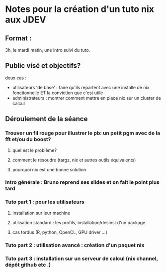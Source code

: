 * Notes pour la création d'un tuto nix aux JDEV

** Format :
3h, le mardi matin, une intro suivi du tuto.

** Public visé et objectifs?
deux cas : 
- utilisateurs 'de base' : faire qu'ils repartent avec une installe de nix fonctionnelle ET la conviction que c'est utile
- administrateurs : montrer comment mettre en place nix sur un cluster de calcul

** Déroulement de la séance

*** Trouver un fil rouge pour illustrer le pb: un petit pgm avec de la fft et/ou du boost?
**** quel est le problème?
**** comment le résoudre (targz, nix et autres outils équivalents)
**** pourquoi nix est une bonne solution

*** Intro générale : Bruno reprend ses slides et on fait le point plus tard
*** Tuto part 1 : pour les utilisateurs
**** installation sur leur machine
**** utilisation standard : les profils, installation/desinst d'un package
**** cas tordus (R, python, OpenCL, GPU driver …)
*** Tuto part 2 : utilisation avancé : création d'un paquet nix

*** Tuto part 3 : installation sur un serveur de calcul (nix channel, dépôt github etc .)
